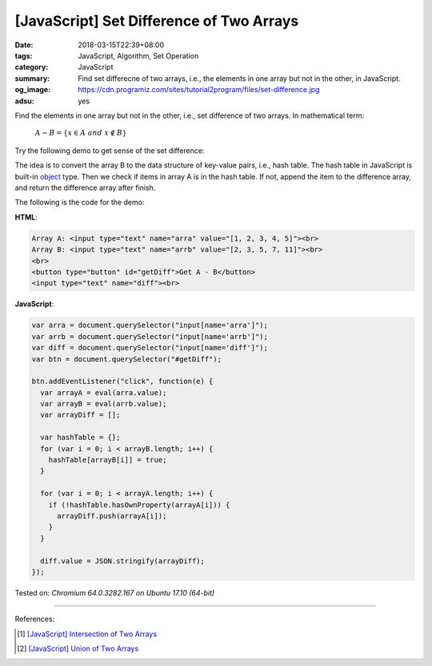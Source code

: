 [JavaScript] Set Difference of Two Arrays
#########################################

:date: 2018-03-15T22:39+08:00
:tags: JavaScript, Algorithm, Set Operation
:category: JavaScript
:summary: Find set differecne of two arrays, i.e., the elements in one array but
          not in the other, in JavaScript.
:og_image: https://cdn.programiz.com/sites/tutorial2program/files/set-difference.jpg
:adsu: yes


Find the elements in one array but not in the other, i.e., set difference of two
arrays. In mathematical term:

  :math:`A-B=\{x\in A \ and \ x \notin B\}`

Try the following demo to get sense of the set difference:

.. raw:: html

  Array A: <input type="text" name="arra" value="[1, 2, 3, 4, 5]"><br>
  Array B: <input type="text" name="arrb" value="[2, 3, 5, 7, 11]"><br>
  <br>
  <button type="button" id="getDiff">Get A - B</button>
  <input type="text" name="diff"><br>

.. raw:: html

  <script>
  var arra = document.querySelector("input[name='arra']");
  var arrb = document.querySelector("input[name='arrb']");
  var diff = document.querySelector("input[name='diff']");
  var btn = document.querySelector("#getDiff");

  btn.addEventListener("click", function(e) {
    var arrayA = eval(arra.value);
    var arrayB = eval(arrb.value);
    var arrayDiff = [];

    var hashTable = {};
    for (var i = 0; i < arrayB.length; i++) {
      hashTable[arrayB[i]] = true;
    }

    for (var i = 0; i < arrayA.length; i++) {
      if (!hashTable.hasOwnProperty(arrayA[i])) {
        arrayDiff.push(arrayA[i]);
      }
    }

    diff.value = JSON.stringify(arrayDiff);
  });
  </script>

The idea is to convert the array B to the data structure of key-value pairs,
i.e., hash table. The hash table in JavaScript is built-in object_ type. Then we
check if items in array A is in the hash table. If not, append the item to the
difference array, and return the difference array after finish.

The following is the code for the demo:

**HTML**:

.. code-block:: html

  Array A: <input type="text" name="arra" value="[1, 2, 3, 4, 5]"><br>
  Array B: <input type="text" name="arrb" value="[2, 3, 5, 7, 11]"><br>
  <br>
  <button type="button" id="getDiff">Get A - B</button>
  <input type="text" name="diff"><br>

**JavaScript**:

.. code-block:: javascript

  var arra = document.querySelector("input[name='arra']");
  var arrb = document.querySelector("input[name='arrb']");
  var diff = document.querySelector("input[name='diff']");
  var btn = document.querySelector("#getDiff");

  btn.addEventListener("click", function(e) {
    var arrayA = eval(arra.value);
    var arrayB = eval(arrb.value);
    var arrayDiff = [];

    var hashTable = {};
    for (var i = 0; i < arrayB.length; i++) {
      hashTable[arrayB[i]] = true;
    }

    for (var i = 0; i < arrayA.length; i++) {
      if (!hashTable.hasOwnProperty(arrayA[i])) {
        arrayDiff.push(arrayA[i]);
      }
    }

    diff.value = JSON.stringify(arrayDiff);
  });

.. adsu:: 2

Tested on: `Chromium 64.0.3282.167 on Ubuntu 17.10 (64-bit)`

----

References:

.. [1] `[JavaScript] Intersection of Two Arrays <{filename}/articles/2018/03/12/javascript-match-common-element-in-two-array%en.rst>`_
.. [2] `[JavaScript] Union of Two Arrays <{filename}/articles/2018/03/13/javascript-set-of-all-elements-in-two-arrays%en.rst>`_

.. _object: https://developer.mozilla.org/en-US/docs/Web/JavaScript/Reference/Global_Objects/Object
